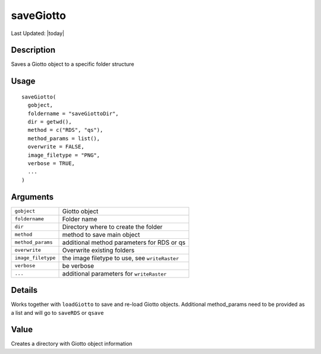 saveGiotto
----------

.. link-button:: https://github.com/drieslab/Giotto/tree/suite/R/general_help.R#L642
		:type: url
		:text: View Source Code
		:classes: btn-outline-primary btn-block

Last Updated: |today|

Description
~~~~~~~~~~~

Saves a Giotto object to a specific folder structure

Usage
~~~~~

::

   saveGiotto(
     gobject,
     foldername = "saveGiottoDir",
     dir = getwd(),
     method = c("RDS", "qs"),
     method_params = list(),
     overwrite = FALSE,
     image_filetype = "PNG",
     verbose = TRUE,
     ...
   )

Arguments
~~~~~~~~~

+-----------------------------------+-----------------------------------+
| ``gobject``                       | Giotto object                     |
+-----------------------------------+-----------------------------------+
| ``foldername``                    | Folder name                       |
+-----------------------------------+-----------------------------------+
| ``dir``                           | Directory where to create the     |
|                                   | folder                            |
+-----------------------------------+-----------------------------------+
| ``method``                        | method to save main object        |
+-----------------------------------+-----------------------------------+
| ``method_params``                 | additional method parameters for  |
|                                   | RDS or qs                         |
+-----------------------------------+-----------------------------------+
| ``overwrite``                     | Overwrite existing folders        |
+-----------------------------------+-----------------------------------+
| ``image_filetype``                | the image filetype to use, see    |
|                                   | ``writeRaster``                   |
+-----------------------------------+-----------------------------------+
| ``verbose``                       | be verbose                        |
+-----------------------------------+-----------------------------------+
| ``...``                           | additional parameters for         |
|                                   | ``writeRaster``                   |
+-----------------------------------+-----------------------------------+

Details
~~~~~~~

Works together with ``loadGiotto`` to save and re-load Giotto objects.
Additional method_params need to be provided as a list and will go to
``saveRDS`` or ``qsave``

Value
~~~~~

Creates a directory with Giotto object information
